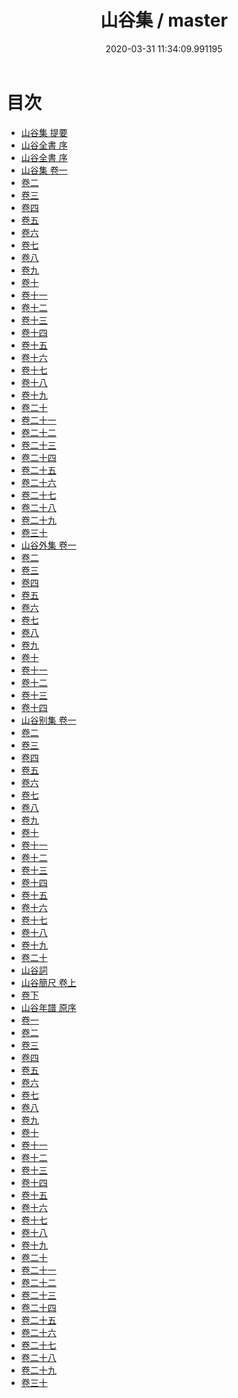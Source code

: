 #+TITLE: 山谷集 / master
#+DATE: 2020-03-31 11:34:09.991195
* 目次
 - [[file:KR4d0084_000.txt::000-1a][山谷集 提要]]
 - [[file:KR4d0084_000.txt::000-4a][山谷全書 序]]
 - [[file:KR4d0084_000.txt::000-6a][山谷全書 序]]
 - [[file:KR4d0084_001.txt::001-1a][山谷集 卷一]]
 - [[file:KR4d0084_002.txt::002-1a][卷二]]
 - [[file:KR4d0084_003.txt::003-1a][卷三]]
 - [[file:KR4d0084_004.txt::004-1a][卷四]]
 - [[file:KR4d0084_005.txt::005-1a][卷五]]
 - [[file:KR4d0084_006.txt::006-1a][卷六]]
 - [[file:KR4d0084_007.txt::007-1a][卷七]]
 - [[file:KR4d0084_008.txt::008-1a][卷八]]
 - [[file:KR4d0084_009.txt::009-1a][卷九]]
 - [[file:KR4d0084_010.txt::010-1a][卷十]]
 - [[file:KR4d0084_011.txt::011-1a][卷十一]]
 - [[file:KR4d0084_012.txt::012-1a][卷十二]]
 - [[file:KR4d0084_013.txt::013-1a][卷十三]]
 - [[file:KR4d0084_014.txt::014-1a][卷十四]]
 - [[file:KR4d0084_015.txt::015-1a][卷十五]]
 - [[file:KR4d0084_016.txt::016-1a][卷十六]]
 - [[file:KR4d0084_017.txt::017-1a][卷十七]]
 - [[file:KR4d0084_018.txt::018-1a][卷十八]]
 - [[file:KR4d0084_019.txt::019-1a][卷十九]]
 - [[file:KR4d0084_020.txt::020-1a][卷二十]]
 - [[file:KR4d0084_021.txt::021-1a][卷二十一]]
 - [[file:KR4d0084_022.txt::022-1a][卷二十二]]
 - [[file:KR4d0084_023.txt::023-1a][卷二十三]]
 - [[file:KR4d0084_024.txt::024-1a][卷二十四]]
 - [[file:KR4d0084_025.txt::025-1a][卷二十五]]
 - [[file:KR4d0084_026.txt::026-1a][卷二十六]]
 - [[file:KR4d0084_027.txt::027-1a][卷二十七]]
 - [[file:KR4d0084_028.txt::028-1a][卷二十八]]
 - [[file:KR4d0084_029.txt::029-1a][卷二十九]]
 - [[file:KR4d0084_030.txt::030-1a][卷三十]]
 - [[file:KR4d0084_031.txt::031-1a][山谷外集 卷一]]
 - [[file:KR4d0084_032.txt::032-1a][卷二]]
 - [[file:KR4d0084_033.txt::033-1a][卷三]]
 - [[file:KR4d0084_034.txt::034-1a][卷四]]
 - [[file:KR4d0084_035.txt::035-1a][卷五]]
 - [[file:KR4d0084_036.txt::036-1a][卷六]]
 - [[file:KR4d0084_037.txt::037-1a][卷七]]
 - [[file:KR4d0084_038.txt::038-1a][卷八]]
 - [[file:KR4d0084_039.txt::039-1a][卷九]]
 - [[file:KR4d0084_040.txt::040-1a][卷十]]
 - [[file:KR4d0084_041.txt::041-1a][卷十一]]
 - [[file:KR4d0084_042.txt::042-1a][卷十二]]
 - [[file:KR4d0084_043.txt::043-1a][卷十三]]
 - [[file:KR4d0084_044.txt::044-1a][卷十四]]
 - [[file:KR4d0084_045.txt::045-1a][山谷别集 卷一]]
 - [[file:KR4d0084_046.txt::046-1a][卷二]]
 - [[file:KR4d0084_047.txt::047-1a][卷三]]
 - [[file:KR4d0084_048.txt::048-1a][卷四]]
 - [[file:KR4d0084_049.txt::049-1a][卷五]]
 - [[file:KR4d0084_050.txt::050-1a][卷六]]
 - [[file:KR4d0084_051.txt::051-1a][卷七]]
 - [[file:KR4d0084_052.txt::052-1a][卷八]]
 - [[file:KR4d0084_053.txt::053-1a][卷九]]
 - [[file:KR4d0084_054.txt::054-1a][卷十]]
 - [[file:KR4d0084_055.txt::055-1a][卷十一]]
 - [[file:KR4d0084_056.txt::056-1a][卷十二]]
 - [[file:KR4d0084_057.txt::057-1a][卷十三]]
 - [[file:KR4d0084_058.txt::058-1a][卷十四]]
 - [[file:KR4d0084_059.txt::059-1a][卷十五]]
 - [[file:KR4d0084_060.txt::060-1a][卷十六]]
 - [[file:KR4d0084_061.txt::061-1a][卷十七]]
 - [[file:KR4d0084_062.txt::062-1a][卷十八]]
 - [[file:KR4d0084_063.txt::063-1a][卷十九]]
 - [[file:KR4d0084_064.txt::064-1a][卷二十]]
 - [[file:KR4d0084_064.txt::064-14a][山谷詞]]
 - [[file:KR4d0084_065.txt::065-1a][山谷簡尺 卷上]]
 - [[file:KR4d0084_066.txt::066-1a][卷下]]
 - [[file:KR4d0084_066.txt::066-47a][山谷年譜 原序]]
 - [[file:KR4d0084_067.txt::067-1a][卷一]]
 - [[file:KR4d0084_068.txt::068-1a][卷二]]
 - [[file:KR4d0084_069.txt::069-1a][卷三]]
 - [[file:KR4d0084_070.txt::070-1a][卷四]]
 - [[file:KR4d0084_071.txt::071-1a][卷五]]
 - [[file:KR4d0084_072.txt::072-1a][卷六]]
 - [[file:KR4d0084_073.txt::073-1a][卷七]]
 - [[file:KR4d0084_074.txt::074-1a][卷八]]
 - [[file:KR4d0084_075.txt::075-1a][卷九]]
 - [[file:KR4d0084_076.txt::076-1a][卷十]]
 - [[file:KR4d0084_077.txt::077-1a][卷十一]]
 - [[file:KR4d0084_078.txt::078-1a][卷十二]]
 - [[file:KR4d0084_079.txt::079-1a][卷十三]]
 - [[file:KR4d0084_080.txt::080-1a][卷十四]]
 - [[file:KR4d0084_081.txt::081-1a][卷十五]]
 - [[file:KR4d0084_082.txt::082-1a][卷十六]]
 - [[file:KR4d0084_083.txt::083-1a][卷十七]]
 - [[file:KR4d0084_084.txt::084-1a][卷十八]]
 - [[file:KR4d0084_085.txt::085-1a][卷十九]]
 - [[file:KR4d0084_086.txt::086-1a][卷二十]]
 - [[file:KR4d0084_087.txt::087-1a][卷二十一]]
 - [[file:KR4d0084_088.txt::088-1a][卷二十二]]
 - [[file:KR4d0084_089.txt::089-1a][卷二十三]]
 - [[file:KR4d0084_090.txt::090-1a][卷二十四]]
 - [[file:KR4d0084_091.txt::091-1a][卷二十五]]
 - [[file:KR4d0084_092.txt::092-1a][卷二十六]]
 - [[file:KR4d0084_093.txt::093-1a][卷二十七]]
 - [[file:KR4d0084_094.txt::094-1a][卷二十八]]
 - [[file:KR4d0084_095.txt::095-1a][卷二十九]]
 - [[file:KR4d0084_096.txt::096-1a][卷三十]]
